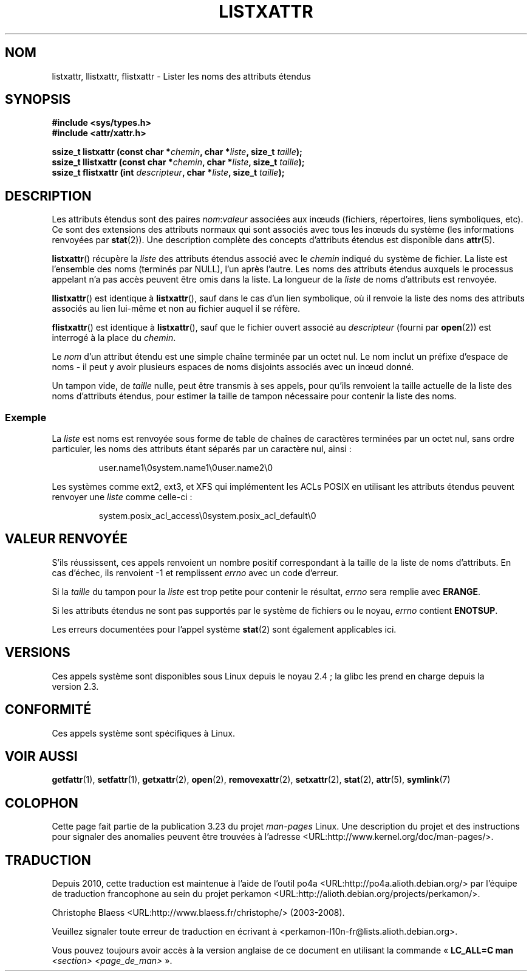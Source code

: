 .\"
.\" Extended attributes system calls manual pages
.\"
.\" Copyright (C) Andreas Gruenbacher, February 2001
.\" Copyright (C) Silicon Graphics Inc, September 2001
.\"
.\" This is free documentation; you can redistribute it and/or
.\" modify it under the terms of the GNU General Public License as
.\" published by the Free Software Foundation; either version 2 of
.\" the License, or (at your option) any later version.
.\"
.\" The GNU General Public License's references to "object code"
.\" and "executables" are to be interpreted as the output of any
.\" document formatting or typesetting system, including
.\" intermediate and printed output.
.\"
.\" This manual is distributed in the hope that it will be useful,
.\" but WITHOUT ANY WARRANTY; without even the implied warranty of
.\" MERCHANTABILITY or FITNESS FOR A PARTICULAR PURPOSE.  See the
.\" GNU General Public License for more details.
.\"
.\" You should have received a copy of the GNU General Public
.\" License along with this manual; if not, write to the Free
.\" Software Foundation, Inc., 59 Temple Place, Suite 330, Boston, MA 02111,
.\" USA.
.\"
.\"*******************************************************************
.\"
.\" This file was generated with po4a. Translate the source file.
.\"
.\"*******************************************************************
.TH LISTXATTR 2 "1er décembre 2001" Linux "Manuel du programmeur Linux"
.SH NOM
listxattr, llistxattr, flistxattr \- Lister les noms des attributs étendus
.SH SYNOPSIS
.fam C
.nf
\fB#include <sys/types.h>\fP
\fB#include <attr/xattr.h>\fP
.sp
\fBssize_t listxattr (const char\ *\fP\fIchemin\fP\fB, char\ *\fP\fIliste\fP\fB, size_t \fP\fItaille\fP\fB);\fP
\fBssize_t llistxattr (const char\ *\fP\fIchemin\fP\fB, char\ *\fP\fIliste\fP\fB, size_t \fP\fItaille\fP\fB);\fP
\fBssize_t flistxattr (int \fP\fIdescripteur\fP\fB, char\ *\fP\fIliste\fP\fB, size_t \fP\fItaille\fP\fB);\fP
.fi
.fam T
.SH DESCRIPTION
Les attributs étendus sont des paires \fInom\fP:\fIvaleur\fP associées aux inœuds
(fichiers, répertoires, liens symboliques, etc). Ce sont des extensions des
attributs normaux qui sont associés avec tous les inœuds du système (les
informations renvoyées par \fBstat\fP(2)). Une description complète des
concepts d'attributs étendus est disponible dans \fBattr\fP(5).
.PP
\fBlistxattr\fP()  récupère la \fIliste\fP des attributs étendus associé avec le
\fIchemin\fP indiqué du système de fichier. La liste est l'ensemble des noms
(terminés par NULL), l'un après l'autre. Les noms des attributs étendus
auxquels le processus appelant n'a pas accès peuvent être omis dans la
liste. La longueur de la \fIliste\fP de noms d'attributs est renvoyée.
.PP
\fBllistxattr\fP()  est identique à \fBlistxattr\fP(), sauf dans le cas d'un lien
symbolique, où il renvoie la liste des noms des attributs associés au lien
lui\-même et non au fichier auquel il se réfère.
.PP
\fBflistxattr\fP()  est identique à \fBlistxattr\fP(), sauf que le fichier ouvert
associé au \fIdescripteur\fP (fourni par \fBopen\fP(2))  est interrogé à la place
du \fIchemin\fP.
.PP
Le \fInom\fP d'un attribut étendu est une simple chaîne terminée par un octet
nul. Le nom inclut un préfixe d'espace de noms \- il peut y avoir plusieurs
espaces de noms disjoints associés avec un inœud donné.
.PP
Un tampon vide, de \fItaille\fP nulle, peut être transmis à ses appels, pour
qu'ils renvoient la taille actuelle de la liste des noms d'attributs
étendus, pour estimer la taille de tampon nécessaire pour contenir la liste
des noms.
.SS Exemple
La \fIliste\fP est noms est renvoyée sous forme de table de chaînes de
caractères terminées par un octet nul, sans ordre particuler, les noms des
attributs étant séparés par un caractère nul, ainsi\ :
.fam C
.RS
.nf

user.name1\e0system.name1\e0user.name2\e0
.fi
.RE
.fam T
.P
Les systèmes comme ext2, ext3, et XFS qui implémentent les ACLs POSIX en
utilisant les attributs étendus peuvent renvoyer une \fIliste\fP comme
celle\-ci\ :
.fam C
.RS
.nf

system.posix_acl_access\e0system.posix_acl_default\e0
.fi
.RE
.fam T
.SH "VALEUR RENVOYÉE"
S'ils réussissent, ces appels renvoient un nombre positif correspondant à la
taille de la liste de noms d'attributs. En cas d'échec, ils renvoient \-1 et
remplissent \fIerrno\fP avec un code d'erreur.
.PP
Si la \fItaille\fP du tampon pour la \fIliste\fP est trop petite pour contenir le
résultat, \fIerrno\fP sera remplie avec \fBERANGE\fP.
.PP
Si les attributs étendus ne sont pas supportés par le système de fichiers ou
le noyau, \fIerrno\fP contient \fBENOTSUP\fP.
.PP
Les erreurs documentées pour l'appel système \fBstat\fP(2)  sont également
applicables ici.
.SH VERSIONS
Ces appels système sont disponibles sous Linux depuis le noyau\ 2.4\ ; la
glibc les prend en charge depuis la version\ 2.3.
.SH CONFORMITÉ
.\" .SH AUTHORS
.\" Andreas Gruenbacher,
.\" .RI < a.gruenbacher@computer.org >
.\" and the SGI XFS development team,
.\" .RI < linux-xfs@oss.sgi.com >.
.\" Please send any bug reports or comments to these addresses.
Ces appels système sont spécifiques à Linux.
.SH "VOIR AUSSI"
\fBgetfattr\fP(1), \fBsetfattr\fP(1), \fBgetxattr\fP(2), \fBopen\fP(2),
\fBremovexattr\fP(2), \fBsetxattr\fP(2), \fBstat\fP(2), \fBattr\fP(5), \fBsymlink\fP(7)
.SH COLOPHON
Cette page fait partie de la publication 3.23 du projet \fIman\-pages\fP
Linux. Une description du projet et des instructions pour signaler des
anomalies peuvent être trouvées à l'adresse
<URL:http://www.kernel.org/doc/man\-pages/>.
.SH TRADUCTION
Depuis 2010, cette traduction est maintenue à l'aide de l'outil
po4a <URL:http://po4a.alioth.debian.org/> par l'équipe de
traduction francophone au sein du projet perkamon
<URL:http://alioth.debian.org/projects/perkamon/>.
.PP
Christophe Blaess <URL:http://www.blaess.fr/christophe/> (2003-2008).
.PP
Veuillez signaler toute erreur de traduction en écrivant à
<perkamon\-l10n\-fr@lists.alioth.debian.org>.
.PP
Vous pouvez toujours avoir accès à la version anglaise de ce document en
utilisant la commande
«\ \fBLC_ALL=C\ man\fR \fI<section>\fR\ \fI<page_de_man>\fR\ ».
